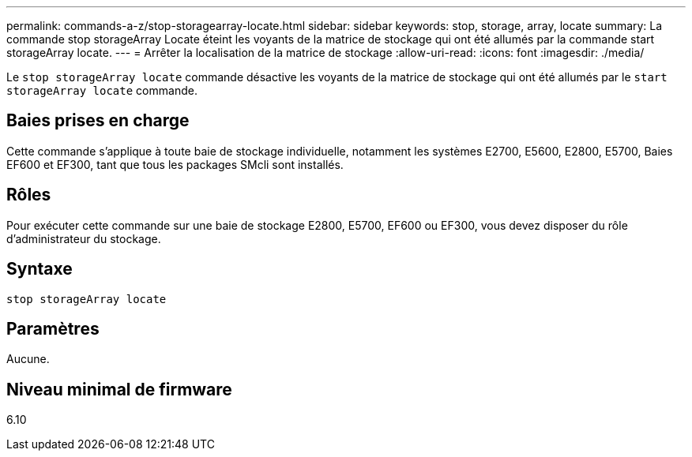 ---
permalink: commands-a-z/stop-storagearray-locate.html 
sidebar: sidebar 
keywords: stop, storage, array, locate 
summary: La commande stop storageArray Locate éteint les voyants de la matrice de stockage qui ont été allumés par la commande start storageArray locate. 
---
= Arrêter la localisation de la matrice de stockage
:allow-uri-read: 
:icons: font
:imagesdir: ./media/


[role="lead"]
Le `stop storageArray locate` commande désactive les voyants de la matrice de stockage qui ont été allumés par le `start storageArray locate` commande.



== Baies prises en charge

Cette commande s'applique à toute baie de stockage individuelle, notamment les systèmes E2700, E5600, E2800, E5700, Baies EF600 et EF300, tant que tous les packages SMcli sont installés.



== Rôles

Pour exécuter cette commande sur une baie de stockage E2800, E5700, EF600 ou EF300, vous devez disposer du rôle d'administrateur du stockage.



== Syntaxe

[listing]
----
stop storageArray locate
----


== Paramètres

Aucune.



== Niveau minimal de firmware

6.10
